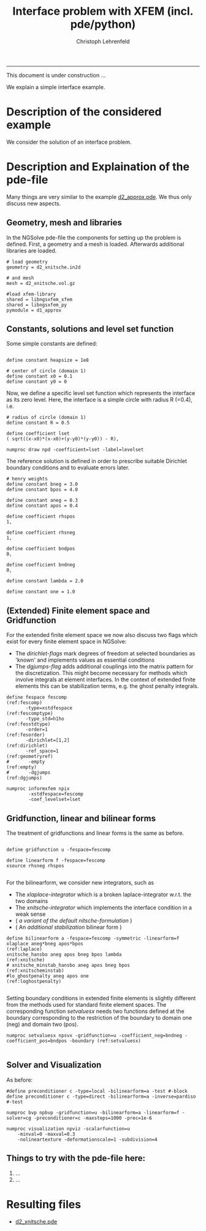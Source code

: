 #+TITLE: Interface problem with XFEM (incl. pde/python)
#+AUTHOR: Christoph Lehrenfeld
#+PROPERTY: header-args *python* :tangle yes :results output type: scalar format: org
#+email: christoph.lehrenfeld AT rwth-aachen DOT de
# COMMENT +INFOJS_OPT: toc:nil view:slide
#+OPTIONS: ^:nil
#+OPTIONS: tex:t  
#+HTML_HEAD: <link rel="stylesheet" type="text/css" href="media/style.css" />
-----

This document is under construction ...

We explain a simple interface example.
* Description of the considered example
  We consider the solution of an interface problem.
  
  # We consider a domain $\Omega$ which is divided into two subdomains $\Omega_1$ 
  # and $\Omega_2$ by the interface $\Gamma$ which is only *implicitely* described.
  # On this domain we aim on solving the following $L^2(\Omega)$ - problem for $u_h \in V_h^\Gamma$:
  # \begin{equation}
  # \sum_{i=1,2} \int_{\Omega_i} u_h · v_h dx
  # = \sum_{i=1,2} \int_{\Omega_i} u   · v_h dx, \quad \forall v_h \in V_h^\Gamma
  # \end{equation}
  # with the (special) finite element space $V_h^\Gamma$. Next, we will explain how this is achieved 
  # in NGSolve/ngsxfem through the pde-file and how simple modifications can be achieved and 
  # additional information can be gathered by changes in the pde-file and additional functionality 
  # through python.
  
* Description and Explaination of the pde-file
Many things are very similar to the example [[file:d1_approx.pde][d2_approx.pde]]. We thus only discuss new aspects. 

** Geometry, mesh and libraries
   In the NGSolve pde-file the components for setting up the problem is defined. 
   First, a geometry and a mesh is loaded. Afterwards additional libraries are loaded.
   #+NAME: mesh
   #+BEGIN_SRC pde +n -r
# load geometry
geometry = d2_xnitsche.in2d

# and mesh
mesh = d2_xnitsche.vol.gz

#load xfem-library
shared = libngsxfem_xfem                                    
shared = libngsxfem_py                                      
pymodule = d1_approx                                        
   #+END_SRC 
** Constants, solutions and level set function
   Some simple constants are defined:
   #+NAME: const
   #+BEGIN_SRC pde +n -r

define constant heapsize = 1e8

# center of circle (domain 1)
define constant x0 = 0.1
define constant y0 = 0
   #+END_SRC 
   
   Now, we define a specific level set function which represents the interface as its zero level.
   Here, the interface is a simple circle with radius R (=0.4), i.e.
   \begin{equation}
   \phi(x) = \sqrt{x^2+y^2} - R
   \end{equation}
   #+NAME: lset
   #+BEGIN_SRC pde +n -r
# radius of circle (domain 1)
define constant R = 0.5

define coefficient lset
( sqrt((x-x0)*(x-x0)+(y-y0)*(y-y0)) - R),

numproc draw npd -coefficient=lset -label=levelset
   #+END_SRC 
   
   The reference solution is defined in order to prescribe suitable Dirichlet boundary conditions 
   and to evaluate errors later.
   \begin{equation}
   u(x) = \left\{\begin{array}{clc} 0.5&, & \text{in } \Omega_1 \\  sin(x^2+y^2-R^2)&, & \text{in } \Omega_2 \end{array} \right.
   \end{equation}
   #+NAME: sol
   #+BEGIN_SRC pde +n -r
# henry weights
define constant bneg = 3.0
define constant bpos = 4.0

define constant aneg = 0.3
define constant apos = 0.4

define coefficient rhspos
1,

define coefficient rhsneg
1,

define coefficient bndpos
0,

define coefficient bndneg
0,

define constant lambda = 2.0

define constant one = 1.0
   #+END_SRC 
** (Extended) Finite element space and Gridfunction   
   For the extended finite element space we now also discuss two flags which exist for every finite element space in NGSolve:
  * The [[(dirichlet)][dirichlet-flags]] mark degrees of freedom at selected boundaries as 'known' and implements values as essential conditions
  * The [[(dgjumps)][dgjumps-flag]] adds additional couplings into the matrix pattern for the discretization. This might become necessary for methods which 
    involve integrals at element interfaces. In the context of extended finite elements this can be stabilization terms, e.g. the ghost penalty integrals. 
  #+NAME: xfespace
  #+BEGIN_SRC pde +n -r
define fespace fescomp                                            (ref:fescomp)
       -type=xstdfespace                                      (ref:fescomptype)
       -type_std=h1ho                                          (ref:fesstdtype)
       -order=1                                                  (ref:fesorder)
       -dirichlet=[1,2]                                         (ref:dirichlet)
       -ref_space=1                                           (ref:geometryref)
#       -empty                                                      (ref:empty)
#       -dgjumps                                                  (ref:dgjumps)

numproc informxfem npix
        -xstdfespace=fescomp
        -coef_levelset=lset
  #+END_SRC 

** Gridfunction, linear and bilinear forms  
   The treatment of gridfunctions and linear forms is the same as before.
  #+NAME: comp1
  #+BEGIN_SRC pde +n -r

define gridfunction u -fespace=fescomp

define linearform f -fespace=fescomp
xsource rhsneg rhspos

  #+END_SRC 
   For the bilinearform, we consider new integrators, such as
   * The [[(laplace)][xlaplace-integrator]] which is a broken laplace-integrator w.r.t. the two domains
   * The [[(xnitsche)][xnitsche-integrator]] which implements the interface condition in a weak sense
   * ( [[(xnitscheminstab)][a variant of the default nitsche-formulation]] )
   * ( An [[(loghostpenalty)][additional stabilization]] bilinear form )
  #+NAME: comp2
  #+BEGIN_SRC pde +n -r
define bilinearform a -fespace=fescomp -symmetric -linearform=f
xlaplace aneg*bneg apos*bpos                                    (ref:laplace)
xnitsche_hansbo aneg apos bneg bpos lambda                     (ref:xnitsche)
# xnitsche_minstab_hansbo aneg apos bneg bpos           (ref:xnitscheminstab)
#lo_ghostpenalty aneg apos one                           (ref:loghostpenalty)

  #+END_SRC 
Setting boundary conditions in extended finite elements is slightly different from the methods used for 
standard finite element spaces. The corresponding function [[(setvaluesx)][setvaluesx]] needs two 
functions defined at the boundary corresponding to the restriction of the boundary to domain one (neg) 
and domain two (pos). 
  #+NAME: comp3
  #+BEGIN_SRC pde +n -r
numproc setvaluesx npsvx -gridfunction=u -coefficient_neg=bndneg -coefficient_pos=bndpos -boundary (ref:setvaluesx)

  #+END_SRC 

** Solver and Visualization
   As before:
  #+NAME: bvp
  #+BEGIN_SRC pde +n -r
#define preconditioner c -type=local -bilinearform=a -test #-block
define preconditioner c -type=direct -bilinearform=a -inverse=pardiso #-test

numproc bvp npbvp -gridfunction=u -bilinearform=a -linearform=f -solver=cg -preconditioner=c -maxsteps=1000 -prec=1e-6 

numproc visualization npviz -scalarfunction=u 
    -minval=0 -maxval=0.3
    -nolineartexture -deformationscale=1 -subdivision=4
  #+END_SRC 

** Things to try with the pde-file here:
 1) ...
 2) ...

* Resulting files
  * [[file:d2_xnitsche.pde][d2_xnitsche.pde]]
    
  #+RESULTS:
  
  
  
